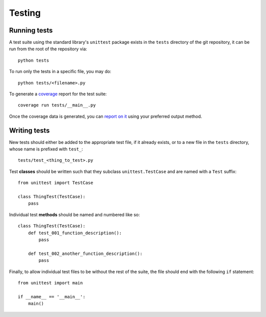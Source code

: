 =======
Testing
=======

Running tests
-------------

A test suite using the standard library's ``unittest`` package exists in
the ``tests`` directory of the git repository, it can be run from the root
of the repository via::

    python tests

To run only the tests in a specific file, you may do::

    python tests/<filename>.py

To generate a `coverage`_ report for the test suite::

    coverage run tests/__main__.py

Once the coverage data is generated, you can `report on it`_ using your
preferred output method.

.. _coverage: http://nedbatchelder.com/code/coverage/
.. _report on it: http://nedbatchelder.com/code/coverage/cmd.html#cmd-reporting

Writing tests
-------------

New tests should either be added to the appropriate test file, if it already
exists, or to a new file in the ``tests`` directory, whose name is prefixed with
``test_``::

    tests/test_<thing_to_test>.py

Test **classes** should be written such that they subclass ``unittest.TestCase``
and are named with a ``Test`` suffix::

    from unittest import TestCase

    class ThingTest(TestCase):
        pass

Individual test **methods** should be named and numbered like so::

    class ThingTest(TestCase):
        def test_001_function_description():
            pass

        def test_002_another_function_description():
            pass

Finally, to allow individual test files to be without the rest of the suite,
the file should end with the following ``if`` statement::

    from unittest import main

    if __name__ == '__main__':
        main()

